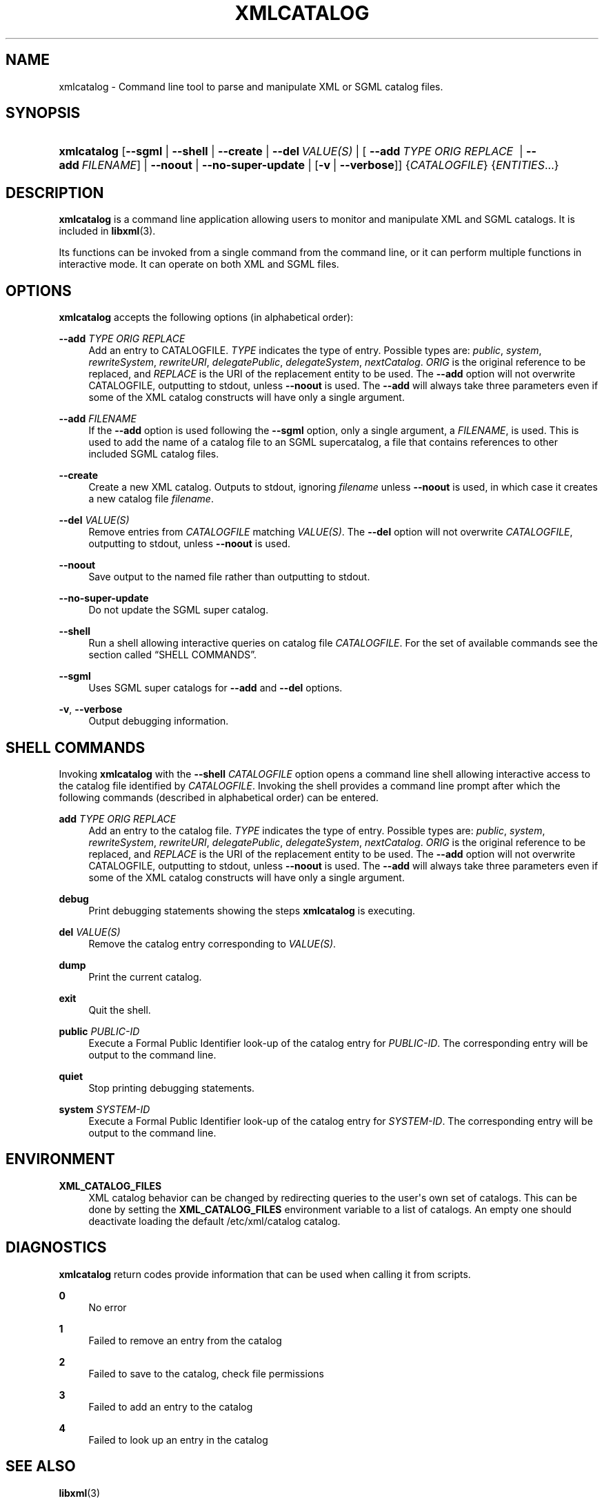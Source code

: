 '\" t
.\"     Title: xmlcatalog
.\"    Author: John Fleck <jfleck@inkstain.net>
.\" Generator: DocBook XSL Stylesheets v1.75.2 <http://docbook.sf.net/>
.\"      Date: $Date$
.\"    Manual: xmlcatalog Manual
.\"    Source: libxml2
.\"  Language: English
.\"
.TH "XMLCATALOG" "1" "$Date$" "libxml2" "xmlcatalog Manual"
.\" -----------------------------------------------------------------
.\" * Define some portability stuff
.\" -----------------------------------------------------------------
.\" ~~~~~~~~~~~~~~~~~~~~~~~~~~~~~~~~~~~~~~~~~~~~~~~~~~~~~~~~~~~~~~~~~
.\" http://bugs.debian.org/507673
.\" http://lists.gnu.org/archive/html/groff/2009-02/msg00013.html
.\" ~~~~~~~~~~~~~~~~~~~~~~~~~~~~~~~~~~~~~~~~~~~~~~~~~~~~~~~~~~~~~~~~~
.ie \n(.g .ds Aq \(aq
.el       .ds Aq '
.\" -----------------------------------------------------------------
.\" * set default formatting
.\" -----------------------------------------------------------------
.\" disable hyphenation
.nh
.\" disable justification (adjust text to left margin only)
.ad l
.\" -----------------------------------------------------------------
.\" * MAIN CONTENT STARTS HERE *
.\" -----------------------------------------------------------------
.SH "NAME"
xmlcatalog \- Command line tool to parse and manipulate XML or SGML catalog files\&.
.SH "SYNOPSIS"
.HP \w'\fBxmlcatalog\fR\ 'u
\fBxmlcatalog\fR [\fB\-\-sgml\fR | \fB\-\-shell\fR | \fB\-\-create\fR | \fB\-\-del\ \fR\fB\fIVALUE(S)\fR\fR | [\ \fB\-\-add\ \fR\fB\fITYPE\fR\fR\fB\ \fR\fB\fIORIG\fR\fR\fB\ \fR\fB\fIREPLACE\fR\fR\fB\ \fR\ |\ \fB\-\-add\ \fR\fB\fIFILENAME\fR\fR] | \fB\-\-noout\fR | \fB\-\-no\-super\-update\fR | [\fB\-v\fR\ |\ \fB\-\-verbose\fR]] {\fICATALOGFILE\fR} {\fIENTITIES\fR...}
.SH "DESCRIPTION"
.PP

\fBxmlcatalog\fR
is a command line application allowing users to monitor and manipulate
XML
and
SGML
catalogs\&. It is included in
\fBlibxml\fR(3)\&.
.PP
Its functions can be invoked from a single command from the command line, or it can perform multiple functions in interactive mode\&. It can operate on both
XML
and
SGML
files\&.
.SH "OPTIONS"
.PP

\fBxmlcatalog\fR
accepts the following options (in alphabetical order):
.PP
\fB\-\-add \fR\fB\fITYPE\fR\fR\fB \fR\fB\fIORIG\fR\fR\fB \fR\fB\fIREPLACE\fR\fR\fB \fR
.RS 4
Add an entry to
CATALOGFILE\&.
\fITYPE\fR
indicates the type of entry\&. Possible types are:
\fIpublic\fR, \fIsystem\fR, \fIrewriteSystem\fR, \fIrewriteURI\fR, \fIdelegatePublic\fR, \fIdelegateSystem\fR, \fInextCatalog\fR\&.
\fIORIG\fR
is the original reference to be replaced, and
\fIREPLACE\fR
is the
URI
of the replacement entity to be used\&. The
\fB\-\-add\fR
option will not overwrite
CATALOGFILE, outputting to
stdout, unless
\fB\-\-noout\fR
is used\&. The
\fB\-\-add\fR
will always take three parameters even if some of the
XML
catalog constructs will have only a single argument\&.
.RE
.PP
\fB\-\-add \fR\fB\fIFILENAME\fR\fR
.RS 4
If the
\fB\-\-add\fR
option is used following the
\fB\-\-sgml\fR
option, only a single argument, a
\fIFILENAME\fR, is used\&. This is used to add the name of a catalog file to an
SGML
supercatalog, a file that contains references to other included
SGML
catalog files\&.
.RE
.PP
\fB\-\-create\fR
.RS 4
Create a new
XML
catalog\&. Outputs to
stdout, ignoring
\fIfilename\fR
unless
\fB\-\-noout\fR
is used, in which case it creates a new catalog file
\fIfilename\fR\&.
.RE
.PP
\fB\-\-del \fR\fB\fIVALUE(S)\fR\fR
.RS 4
Remove entries from
\fICATALOGFILE\fR
matching
\fIVALUE(S)\fR\&. The
\fB\-\-del\fR
option will not overwrite
\fICATALOGFILE\fR, outputting to
stdout, unless
\fB\-\-noout\fR
is used\&.
.RE
.PP
\fB\-\-noout\fR
.RS 4
Save output to the named file rather than outputting to
stdout\&.
.RE
.PP
\fB\-\-no\-super\-update\fR
.RS 4
Do not update the
SGML
super catalog\&.
.RE
.PP
\fB\-\-shell\fR
.RS 4
Run a shell allowing interactive queries on catalog file
\fICATALOGFILE\fR\&. For the set of available commands see
the section called \(lqSHELL COMMANDS\(rq\&.
.RE
.PP
\fB\-\-sgml\fR
.RS 4
Uses
SGML
super catalogs for
\fB\-\-add\fR
and
\fB\-\-del\fR
options\&.
.RE
.PP
\fB\-v\fR, \fB\-\-verbose\fR
.RS 4
Output debugging information\&.
.RE
.SH "SHELL COMMANDS"
.PP
Invoking
\fBxmlcatalog\fR
with the
\fB\-\-shell \fR\fB\fICATALOGFILE\fR\fR
option opens a command line shell allowing interactive access to the catalog file identified by
\fICATALOGFILE\fR\&. Invoking the shell provides a command line prompt after which the following commands (described in alphabetical order) can be entered\&.
.PP
\fBadd \fR\fB\fITYPE\fR\fR\fB \fR\fB\fIORIG\fR\fR\fB \fR\fB\fIREPLACE\fR\fR\fB \fR
.RS 4
Add an entry to the catalog file\&.
\fITYPE\fR
indicates the type of entry\&. Possible types are:
\fIpublic\fR, \fIsystem\fR, \fIrewriteSystem\fR, \fIrewriteURI\fR, \fIdelegatePublic\fR, \fIdelegateSystem\fR, \fInextCatalog\fR\&.
\fIORIG\fR
is the original reference to be replaced, and
\fIREPLACE\fR
is the
URI
of the replacement entity to be used\&. The
\fB\-\-add\fR
option will not overwrite
CATALOGFILE, outputting to
stdout, unless
\fB\-\-noout\fR
is used\&. The
\fB\-\-add\fR
will always take three parameters even if some of the
XML
catalog constructs will have only a single argument\&.
.RE
.PP
\fBdebug\fR
.RS 4
Print debugging statements showing the steps
\fBxmlcatalog\fR
is executing\&.
.RE
.PP
\fBdel \fR\fB\fIVALUE(S)\fR\fR
.RS 4
Remove the catalog entry corresponding to
\fIVALUE(S)\fR\&.
.RE
.PP
\fBdump\fR
.RS 4
Print the current catalog\&.
.RE
.PP
\fBexit\fR
.RS 4
Quit the shell\&.
.RE
.PP
\fBpublic \fR\fB\fIPUBLIC\-ID\fR\fR
.RS 4
Execute a Formal Public Identifier look\-up of the catalog entry for
\fIPUBLIC\-ID\fR\&. The corresponding entry will be output to the command line\&.
.RE
.PP
\fBquiet\fR
.RS 4
Stop printing debugging statements\&.
.RE
.PP
\fBsystem \fR\fB\fISYSTEM\-ID\fR\fR
.RS 4
Execute a Formal Public Identifier look\-up of the catalog entry for
\fISYSTEM\-ID\fR\&. The corresponding entry will be output to the command line\&.
.RE
.SH "ENVIRONMENT"
.PP
\fBXML_CATALOG_FILES\fR
.RS 4
XML
catalog behavior can be changed by redirecting queries to the user\*(Aqs own set of catalogs\&. This can be done by setting the
\fBXML_CATALOG_FILES\fR
environment variable to a list of catalogs\&. An empty one should deactivate loading the default
/etc/xml/catalog
catalog\&.
.RE
.SH "DIAGNOSTICS"
.PP

\fBxmlcatalog\fR
return codes provide information that can be used when calling it from scripts\&.
.PP
\fB0\fR
.RS 4
No error
.RE
.PP
\fB1\fR
.RS 4
Failed to remove an entry from the catalog
.RE
.PP
\fB2\fR
.RS 4
Failed to save to the catalog, check file permissions
.RE
.PP
\fB3\fR
.RS 4
Failed to add an entry to the catalog
.RE
.PP
\fB4\fR
.RS 4
Failed to look up an entry in the catalog
.RE
.SH "SEE ALSO"
.PP
\fBlibxml\fR(3)
.PP
More information can be found at
.sp
.RS 4
.ie n \{\
\h'-04'\(bu\h'+03'\c
.\}
.el \{\
.sp -1
.IP \(bu 2.3
.\}
\fBlibxml\fR(3)
web page
\m[blue]\fB\%http://www.xmlsoft.org/\fR\m[]
.RE
.sp
.RS 4
.ie n \{\
\h'-04'\(bu\h'+03'\c
.\}
.el \{\
.sp -1
.IP \(bu 2.3
.\}
\fBlibxml\fR(3)
catalog support web page at
\m[blue]\fB\%http://www.xmlsoft.org/catalog.html\fR\m[]
.RE
.sp
.RS 4
.ie n \{\
\h'-04'\(bu\h'+03'\c
.\}
.el \{\
.sp -1
.IP \(bu 2.3
.\}
James Clark\*(Aqs
SGML
catalog page
\m[blue]\fB\%http://www.jclark.com/sp/catalog.htm\fR\m[]
.RE
.sp
.RS 4
.ie n \{\
\h'-04'\(bu\h'+03'\c
.\}
.el \{\
.sp -1
.IP \(bu 2.3
.\}
OASIS
XML
catalog specification
\m[blue]\fB\%http://www.oasis-open.org/committees/entity/spec.html\fR\m[]
.RE
.sp
.SH "AUTHOR"
.PP
\fBJohn Fleck\fR <\&jfleck@inkstain\&.net\&>
.RS 4
Author.
.RE
.SH "COPYRIGHT"
.br
Copyright \(co 2001, 2004
.br

